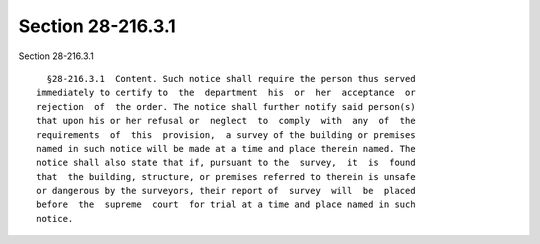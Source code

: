Section 28-216.3.1
==================

Section 28-216.3.1 ::    
        
     
        §28-216.3.1  Content. Such notice shall require the person thus served
      immediately to certify to  the  department  his  or  her  acceptance  or
      rejection  of  the order. The notice shall further notify said person(s)
      that upon his or her refusal or  neglect  to  comply  with  any  of  the
      requirements  of  this  provision,  a survey of the building or premises
      named in such notice will be made at a time and place therein named. The
      notice shall also state that if, pursuant to the  survey,  it  is  found
      that  the building, structure, or premises referred to therein is unsafe
      or dangerous by the surveyors, their report of  survey  will  be  placed
      before  the  supreme  court  for trial at a time and place named in such
      notice.
    
    
    
    
    
    
    